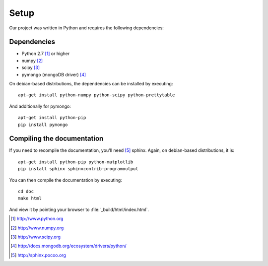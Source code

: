 =====
Setup
=====

Our project was written in Python and requires the following
dependencies:

Dependencies
============

- Python 2.7 [#f1]_ or higher
- numpy [#f2]_
- scipy [#f3]_
- pymongo (mongoDB driver) [#f4]_

On debian-based distributions, the dependencies can be installed
by executing::

    apt-get install python-numpy python-scipy python-prettytable

And additionally for pymongo::

    apt-get install python-pip
    pip install pymongo

Compiling the documentation
===========================

If you need to recompile the documentation, you'll need
[#f10]_ sphinx. Again, on debian-based distributions, it is::

    apt-get install python-pip python-matplotlib
    pip install sphinx sphinxcontrib-programoutput

You can then compile the documentation by executing::

    cd doc
    make html

And view it by pointing your browser to :file:`_build/html/index.html`.



.. [#f1] http://www.python.org
.. [#f2] http://www.numpy.org
.. [#f3] http://www.scipy.org
.. [#f4] http://docs.mongodb.org/ecosystem/drivers/python/
.. [#f10] http://sphinx.pocoo.org

